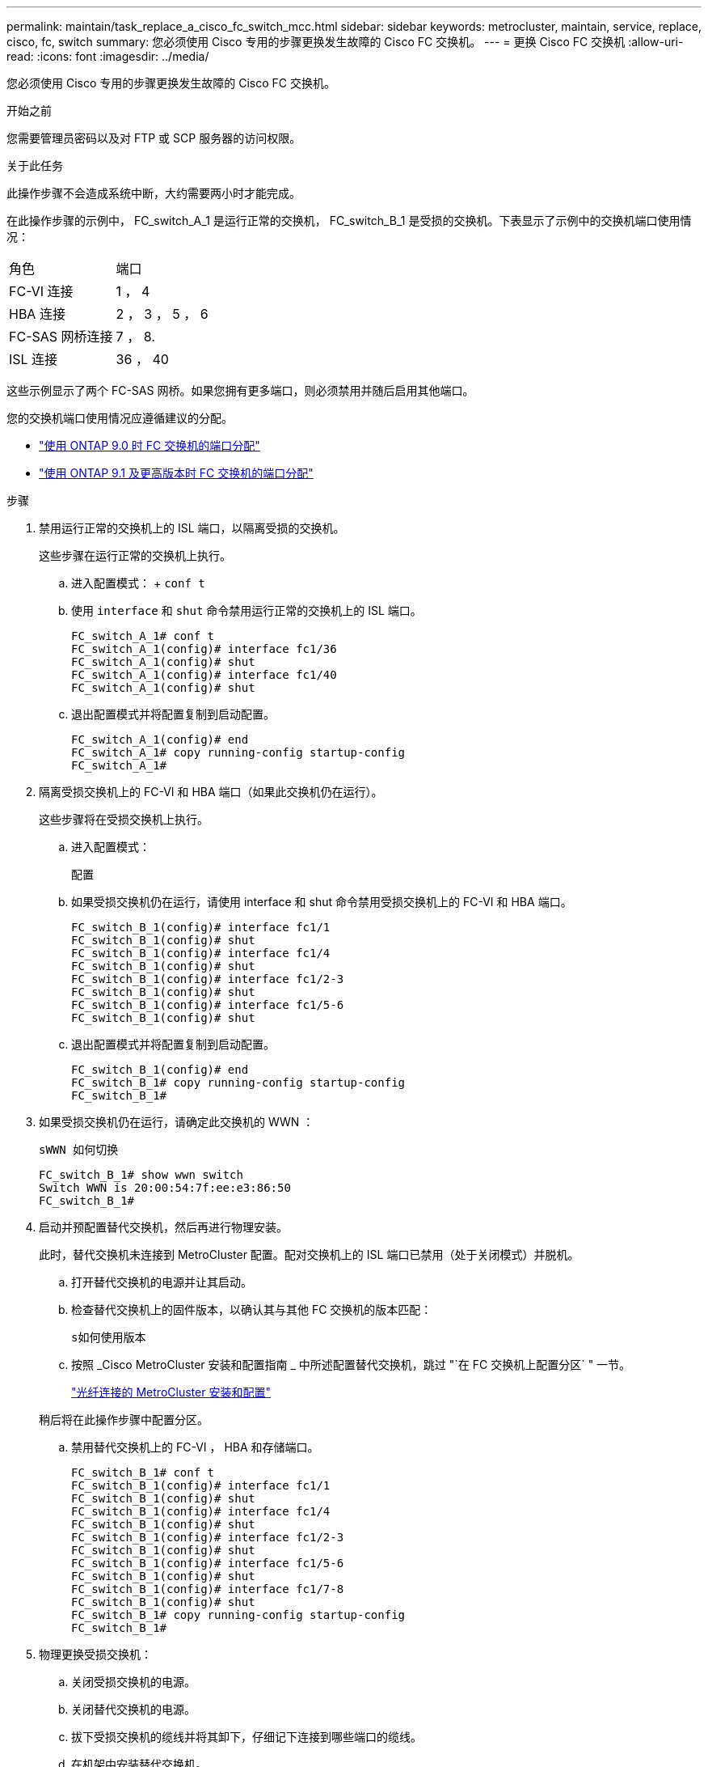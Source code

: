 ---
permalink: maintain/task_replace_a_cisco_fc_switch_mcc.html 
sidebar: sidebar 
keywords: metrocluster, maintain, service, replace, cisco, fc, switch 
summary: 您必须使用 Cisco 专用的步骤更换发生故障的 Cisco FC 交换机。 
---
= 更换 Cisco FC 交换机
:allow-uri-read: 
:icons: font
:imagesdir: ../media/


[role="lead"]
您必须使用 Cisco 专用的步骤更换发生故障的 Cisco FC 交换机。

.开始之前
您需要管理员密码以及对 FTP 或 SCP 服务器的访问权限。

.关于此任务
此操作步骤不会造成系统中断，大约需要两小时才能完成。

在此操作步骤的示例中， FC_switch_A_1 是运行正常的交换机， FC_switch_B_1 是受损的交换机。下表显示了示例中的交换机端口使用情况：

|===


| 角色 | 端口 


 a| 
FC-VI 连接
 a| 
1 ， 4



 a| 
HBA 连接
 a| 
2 ， 3 ， 5 ， 6



 a| 
FC-SAS 网桥连接
 a| 
7 ， 8.



 a| 
ISL 连接
 a| 
36 ， 40

|===
这些示例显示了两个 FC-SAS 网桥。如果您拥有更多端口，则必须禁用并随后启用其他端口。

您的交换机端口使用情况应遵循建议的分配。

* link:concept_port_assignments_for_fc_switches_when_using_ontap_9_0.html["使用 ONTAP 9.0 时 FC 交换机的端口分配"]
* link:concept_port_assignments_for_fc_switches_when_using_ontap_9_1_and_later.html["使用 ONTAP 9.1 及更高版本时 FC 交换机的端口分配"]


.步骤
. 禁用运行正常的交换机上的 ISL 端口，以隔离受损的交换机。
+
这些步骤在运行正常的交换机上执行。

+
.. 进入配置模式： + `conf t`
.. 使用 `interface` 和 `shut` 命令禁用运行正常的交换机上的 ISL 端口。
+
[listing]
----
FC_switch_A_1# conf t
FC_switch_A_1(config)# interface fc1/36
FC_switch_A_1(config)# shut
FC_switch_A_1(config)# interface fc1/40
FC_switch_A_1(config)# shut
----
.. 退出配置模式并将配置复制到启动配置。
+
[listing]
----
FC_switch_A_1(config)# end
FC_switch_A_1# copy running-config startup-config
FC_switch_A_1#
----


. 隔离受损交换机上的 FC-VI 和 HBA 端口（如果此交换机仍在运行）。
+
这些步骤将在受损交换机上执行。

+
.. 进入配置模式：
+
`配置`

.. 如果受损交换机仍在运行，请使用 interface 和 shut 命令禁用受损交换机上的 FC-VI 和 HBA 端口。
+
[listing]
----
FC_switch_B_1(config)# interface fc1/1
FC_switch_B_1(config)# shut
FC_switch_B_1(config)# interface fc1/4
FC_switch_B_1(config)# shut
FC_switch_B_1(config)# interface fc1/2-3
FC_switch_B_1(config)# shut
FC_switch_B_1(config)# interface fc1/5-6
FC_switch_B_1(config)# shut
----
.. 退出配置模式并将配置复制到启动配置。
+
[listing]
----
FC_switch_B_1(config)# end
FC_switch_B_1# copy running-config startup-config
FC_switch_B_1#
----


. 如果受损交换机仍在运行，请确定此交换机的 WWN ：
+
`sWWN 如何切换`

+
[listing]
----
FC_switch_B_1# show wwn switch
Switch WWN is 20:00:54:7f:ee:e3:86:50
FC_switch_B_1#
----
. 启动并预配置替代交换机，然后再进行物理安装。
+
此时，替代交换机未连接到 MetroCluster 配置。配对交换机上的 ISL 端口已禁用（处于关闭模式）并脱机。

+
.. 打开替代交换机的电源并让其启动。
.. 检查替代交换机上的固件版本，以确认其与其他 FC 交换机的版本匹配：
+
`s如何使用版本`

.. 按照 _Cisco MetroCluster 安装和配置指南 _ 中所述配置替代交换机，跳过 "`在 FC 交换机上配置分区` " 一节。
+
link:../install-fc/index.html["光纤连接的 MetroCluster 安装和配置"]

+
稍后将在此操作步骤中配置分区。

.. 禁用替代交换机上的 FC-VI ， HBA 和存储端口。
+
[listing]
----
FC_switch_B_1# conf t
FC_switch_B_1(config)# interface fc1/1
FC_switch_B_1(config)# shut
FC_switch_B_1(config)# interface fc1/4
FC_switch_B_1(config)# shut
FC_switch_B_1(config)# interface fc1/2-3
FC_switch_B_1(config)# shut
FC_switch_B_1(config)# interface fc1/5-6
FC_switch_B_1(config)# shut
FC_switch_B_1(config)# interface fc1/7-8
FC_switch_B_1(config)# shut
FC_switch_B_1# copy running-config startup-config
FC_switch_B_1#
----


. 物理更换受损交换机：
+
.. 关闭受损交换机的电源。
.. 关闭替代交换机的电源。
.. 拔下受损交换机的缆线并将其卸下，仔细记下连接到哪些端口的缆线。
.. 在机架中安装替代交换机。
.. 完全按照受损交换机的布线方式为替代交换机布线。
.. 打开替代交换机的电源。


. 启用替代交换机上的 ISL 端口。
+
[listing]
----
FC_switch_B_1# conf t
FC_switch_B_1(config)# interface fc1/36
FC_switch_B_1(config)# no shut
FC_switch_B_1(config)# end
FC_switch_B_1# copy running-config startup-config
FC_switch_B_1(config)# interface fc1/40
FC_switch_B_1(config)# no shut
FC_switch_B_1(config)# end
FC_switch_B_1#
----
. 验证替代交换机上的 ISL 端口是否已启动：
+
`s如何使用接口简介`

. 调整替代交换机上的分区，使其与 MetroCluster 配置匹配：
+
.. 从运行正常的网络结构分发分区信息。
+
在此示例中， FC_switch_B_1 已被替换，分区信息从 FC_switch_A_1 中检索：

+
[listing]
----
FC_switch_A_1(config-zone)# zoneset distribute full vsan 10
FC_switch_A_1(config-zone)# zoneset distribute full vsan 20
FC_switch_A_1(config-zone)# end
----
.. 在替代交换机上，验证是否已从运行状况良好的交换机正确检索到分区信息：
+
`s如何分区`

+
[listing]
----
FC_switch_B_1# show zone
zone name FC-VI_Zone_1_10 vsan 10
  interface fc1/1 swwn 20:00:54:7f:ee:e3:86:50
  interface fc1/4 swwn 20:00:54:7f:ee:e3:86:50
  interface fc1/1 swwn 20:00:54:7f:ee:b8:24:c0
  interface fc1/4 swwn 20:00:54:7f:ee:b8:24:c0

zone name STOR_Zone_1_20_25A vsan 20
  interface fc1/2 swwn 20:00:54:7f:ee:e3:86:50
  interface fc1/3 swwn 20:00:54:7f:ee:e3:86:50
  interface fc1/5 swwn 20:00:54:7f:ee:e3:86:50
  interface fc1/6 swwn 20:00:54:7f:ee:e3:86:50
  interface fc1/2 swwn 20:00:54:7f:ee:b8:24:c0
  interface fc1/3 swwn 20:00:54:7f:ee:b8:24:c0
  interface fc1/5 swwn 20:00:54:7f:ee:b8:24:c0
  interface fc1/6 swwn 20:00:54:7f:ee:b8:24:c0

zone name STOR_Zone_1_20_25B vsan 20
  interface fc1/2 swwn 20:00:54:7f:ee:e3:86:50
  interface fc1/3 swwn 20:00:54:7f:ee:e3:86:50
  interface fc1/5 swwn 20:00:54:7f:ee:e3:86:50
  interface fc1/6 swwn 20:00:54:7f:ee:e3:86:50
  interface fc1/2 swwn 20:00:54:7f:ee:b8:24:c0
  interface fc1/3 swwn 20:00:54:7f:ee:b8:24:c0
  interface fc1/5 swwn 20:00:54:7f:ee:b8:24:c0
  interface fc1/6 swwn 20:00:54:7f:ee:b8:24:c0
FC_switch_B_1#
----
.. 查找交换机的 WWN 。
+
在此示例中，两个交换机 WWN 如下所示：

+
*** FC_switch_A_1 ： 20 ： 00 ： 54 ： 7f ： ee ： B8 ： 24 ： c0
*** FC_switch_B_1 ： 20 ： 00 ： 54 ： 7f ： ee ： c6 ： 80 ： 78




+
[listing]
----
FC_switch_B_1# show wwn switch
Switch WWN is 20:00:54:7f:ee:c6:80:78
FC_switch_B_1#

FC_switch_A_1# show wwn switch
Switch WWN is 20:00:54:7f:ee:b8:24:c0
FC_switch_A_1#
----
+
.. 删除不属于这两台交换机的交换机 WWN 的分区成员。
+
在此示例中，输出中的 "`no member interface` " 显示以下成员不与网络结构中任一交换机的交换机 WWN 关联，必须将其删除：

+
*** 分区名称 FC-VI_Zone_1_10 vsan 10
+
**** 接口 fc1/1 swwn 20 ： 00 ： 54 ： 7f ： ee ： e3 ： 86 ： 50
**** 接口 fc1/2 swwn 20 ： 00 ： 54 ： 7f ： ee ： e3 ： 86 ： 50


*** 分区名称 STOR_Zone_1_20_25 a vsan 20
+
**** 接口 fc1/5 swwn 20 ： 00 ： 54 ： 7f ： ee ： e3 ： 86 ： 50
**** 接口 fc1/8 swwn 20 ： 00 ： 54 ： 7f ： ee ： e3 ： 86 ： 50
**** 接口 fc1/9 swwn 20 ： 00 ： 54 ： 7f ： ee ： e3 ： 86 ： 50
**** 接口 fc1/10 swwn 20 ： 00 ： 54 ： 7f ： ee ： e3 ： 86 ： 50
**** 接口 fc1/11 swwn 20 ： 00 ： 54 ： 7f ： ee ： e3 ： 86 ： 50


*** 分区名称 STOR_Zone_1_20_25B vSAN 20
+
**** 接口 fc1/8 swwn 20 ： 00 ： 54 ： 7f ： ee ： e3 ： 86 ： 50
**** 接口 fc1/9 swwn 20 ： 00 ： 54 ： 7f ： ee ： e3 ： 86 ： 50
**** 接口 fc1/10 swwn 20 ： 00 ： 54 ： 7f ： ee ： e3 ： 86 ： 50
**** 接口 fc1/11 swwn 20 ： 00 ： 54 ： 7f ： ee ： e3 ： 86 ： 50 以下示例显示了这些接口的删除：
+
[listing]
----

 FC_switch_B_1# conf t
 FC_switch_B_1(config)# zone name FC-VI_Zone_1_10 vsan 10
 FC_switch_B_1(config-zone)# no member interface fc1/1 swwn 20:00:54:7f:ee:e3:86:50
 FC_switch_B_1(config-zone)# no member interface fc1/2 swwn 20:00:54:7f:ee:e3:86:50
 FC_switch_B_1(config-zone)# zone name STOR_Zone_1_20_25A vsan 20
 FC_switch_B_1(config-zone)# no member interface fc1/5 swwn 20:00:54:7f:ee:e3:86:50
 FC_switch_B_1(config-zone)# no member interface fc1/8 swwn 20:00:54:7f:ee:e3:86:50
 FC_switch_B_1(config-zone)# no member interface fc1/9 swwn 20:00:54:7f:ee:e3:86:50
 FC_switch_B_1(config-zone)# no member interface fc1/10 swwn 20:00:54:7f:ee:e3:86:50
 FC_switch_B_1(config-zone)# no member interface fc1/11 swwn 20:00:54:7f:ee:e3:86:50
 FC_switch_B_1(config-zone)# zone name STOR_Zone_1_20_25B vsan 20
 FC_switch_B_1(config-zone)# no member interface fc1/8 swwn 20:00:54:7f:ee:e3:86:50
 FC_switch_B_1(config-zone)# no member interface fc1/9 swwn 20:00:54:7f:ee:e3:86:50
 FC_switch_B_1(config-zone)# no member interface fc1/10 swwn 20:00:54:7f:ee:e3:86:50
 FC_switch_B_1(config-zone)# no member interface fc1/11 swwn 20:00:54:7f:ee:e3:86:50
 FC_switch_B_1(config-zone)# save running-config startup-config
 FC_switch_B_1(config-zone)# zoneset distribute full 10
 FC_switch_B_1(config-zone)# zoneset distribute full 20
 FC_switch_B_1(config-zone)# end
 FC_switch_B_1# copy running-config startup-config
----




.. 将替代交换机的端口添加到分区中。
+
更换用的交换机上的所有布线必须与受损交换机上的布线相同：

+
[listing]
----

 FC_switch_B_1# conf t
 FC_switch_B_1(config)# zone name FC-VI_Zone_1_10 vsan 10
 FC_switch_B_1(config-zone)# member interface fc1/1 swwn 20:00:54:7f:ee:c6:80:78
 FC_switch_B_1(config-zone)# member interface fc1/2 swwn 20:00:54:7f:ee:c6:80:78
 FC_switch_B_1(config-zone)# zone name STOR_Zone_1_20_25A vsan 20
 FC_switch_B_1(config-zone)# member interface fc1/5 swwn 20:00:54:7f:ee:c6:80:78
 FC_switch_B_1(config-zone)# member interface fc1/8 swwn 20:00:54:7f:ee:c6:80:78
 FC_switch_B_1(config-zone)# member interface fc1/9 swwn 20:00:54:7f:ee:c6:80:78
 FC_switch_B_1(config-zone)# member interface fc1/10 swwn 20:00:54:7f:ee:c6:80:78
 FC_switch_B_1(config-zone)# member interface fc1/11 swwn 20:00:54:7f:ee:c6:80:78
 FC_switch_B_1(config-zone)# zone name STOR_Zone_1_20_25B vsan 20
 FC_switch_B_1(config-zone)# member interface fc1/8 swwn 20:00:54:7f:ee:c6:80:78
 FC_switch_B_1(config-zone)# member interface fc1/9 swwn 20:00:54:7f:ee:c6:80:78
 FC_switch_B_1(config-zone)# member interface fc1/10 swwn 20:00:54:7f:ee:c6:80:78
 FC_switch_B_1(config-zone)# member interface fc1/11 swwn 20:00:54:7f:ee:c6:80:78
 FC_switch_B_1(config-zone)# save running-config startup-config
 FC_switch_B_1(config-zone)# zoneset distribute full 10
 FC_switch_B_1(config-zone)# zoneset distribute full 20
 FC_switch_B_1(config-zone)# end
 FC_switch_B_1# copy running-config startup-config
----
.. 验证分区配置是否正确：
+
`s如何分区`

+
以下示例输出显示了三个分区：

+
[listing]
----

 FC_switch_B_1# show zone
   zone name FC-VI_Zone_1_10 vsan 10
     interface fc1/1 swwn 20:00:54:7f:ee:c6:80:78
     interface fc1/2 swwn 20:00:54:7f:ee:c6:80:78
     interface fc1/1 swwn 20:00:54:7f:ee:b8:24:c0
     interface fc1/2 swwn 20:00:54:7f:ee:b8:24:c0

   zone name STOR_Zone_1_20_25A vsan 20
     interface fc1/5 swwn 20:00:54:7f:ee:c6:80:78
     interface fc1/8 swwn 20:00:54:7f:ee:c6:80:78
     interface fc1/9 swwn 20:00:54:7f:ee:c6:80:78
     interface fc1/10 swwn 20:00:54:7f:ee:c6:80:78
     interface fc1/11 swwn 20:00:54:7f:ee:c6:80:78
     interface fc1/8 swwn 20:00:54:7f:ee:b8:24:c0
     interface fc1/9 swwn 20:00:54:7f:ee:b8:24:c0
     interface fc1/10 swwn 20:00:54:7f:ee:b8:24:c0
     interface fc1/11 swwn 20:00:54:7f:ee:b8:24:c0

   zone name STOR_Zone_1_20_25B vsan 20
     interface fc1/8 swwn 20:00:54:7f:ee:c6:80:78
     interface fc1/9 swwn 20:00:54:7f:ee:c6:80:78
     interface fc1/10 swwn 20:00:54:7f:ee:c6:80:78
     interface fc1/11 swwn 20:00:54:7f:ee:c6:80:78
     interface fc1/5 swwn 20:00:54:7f:ee:b8:24:c0
     interface fc1/8 swwn 20:00:54:7f:ee:b8:24:c0
     interface fc1/9 swwn 20:00:54:7f:ee:b8:24:c0
     interface fc1/10 swwn 20:00:54:7f:ee:b8:24:c0
     interface fc1/11 swwn 20:00:54:7f:ee:b8:24:c0
 FC_switch_B_1#
----
.. 启用与存储和控制器的连接。
+
以下示例显示了端口使用情况：

+
[listing]
----
FC_switch_A_1# conf t
FC_switch_A_1(config)# interface fc1/1
FC_switch_A_1(config)# no shut
FC_switch_A_1(config)# interface fc1/4
FC_switch_A_1(config)# shut
FC_switch_A_1(config)# interface fc1/2-3
FC_switch_A_1(config)# shut
FC_switch_A_1(config)# interface fc1/5-6
FC_switch_A_1(config)# shut
FC_switch_A_1(config)# interface fc1/7-8
FC_switch_A_1(config)# shut
FC_switch_A_1# copy running-config startup-config
FC_switch_A_1#
----


. 在 ONTAP 中验证 MetroCluster 配置的运行情况：
+
.. 检查系统是否为多路径：
+
`node run -node _node-name_ sysconfig -a`

.. 检查两个集群上是否存在任何运行状况警报：
+
`s系统运行状况警报显示`

.. 确认 MetroCluster 配置以及操作模式是否正常：
+
`MetroCluster show`

.. 执行 MetroCluster 检查：
+
`MetroCluster check run`

.. 显示 MetroCluster 检查的结果：
+
MetroCluster check show`

.. 检查交换机上是否存在任何运行状况警报（如果存在）：
+
`s存储开关显示`

.. 运行 Config Advisor 。
+
https://["NetApp 下载： Config Advisor"]

.. 运行 Config Advisor 后，查看该工具的输出并按照输出中的建议解决发现的任何问题。



